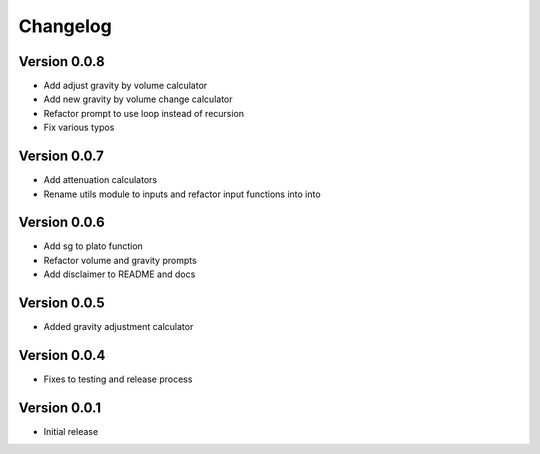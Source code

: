 =========
Changelog
=========

Version 0.0.8
=============

* Add adjust gravity by volume calculator
* Add new gravity by volume change calculator
* Refactor prompt to use loop instead of recursion
* Fix various typos

Version 0.0.7
=============

* Add attenuation calculators
* Rename utils module to inputs and refactor input functions into into

Version 0.0.6
=============

* Add sg to plato function
* Refactor volume and gravity prompts
* Add disclaimer to README and docs

Version 0.0.5
=============

* Added gravity adjustment calculator

Version 0.0.4
=============

* Fixes to testing and release process

Version 0.0.1
=============

* Initial release
